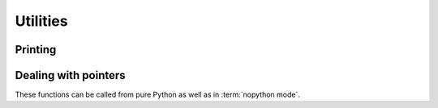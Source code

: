 
=========
Utilities
=========

Printing
========

.. function:: numba.misc.utils.printf(format, ...)

   Writes the C string pointed by `format` to the standart output (stdout).
   If `format` includes specifiers, the additional arguments following format
   are inserted in the resulting string.


.. function:: numba.misc.utils.fflush()

   Calls stdlib `fflush` and flushes all open streams. 

Dealing with pointers
=====================

These functions can be called from pure Python as well as in
:term:`nopython mode`.


.. function:: numba.carray(ptr, shape, dtype=None)

   Return a Numpy array view over the data pointed to by *ptr* with the
   given *shape*, in C order.  If *dtype* is given, it is used as the array's
   dtype, otherwise the array's dtype is inferred from *ptr*'s type.
   As the returned array is a view, not a copy, writing to it will modify
   the original data.

   *ptr* should be a ctypes pointer object (either a typed pointer
   as created using :func:`~ctypes.POINTER`, or a :class:`~ctypes.c_void_p`).

   *shape* should be an integer or a tuple of integers.

   *dtype* should be a Numpy dtype or scalar class (i.e. both
   ``np.dtype('int8')`` and ``np.int8`` are accepted).


.. function:: numba.farray(ptr, shape, dtype=None)

   Same as :func:`~numba.carray`, but the data is assumed to be laid out
   in Fortran order, and the array view is constructed accordingly.


